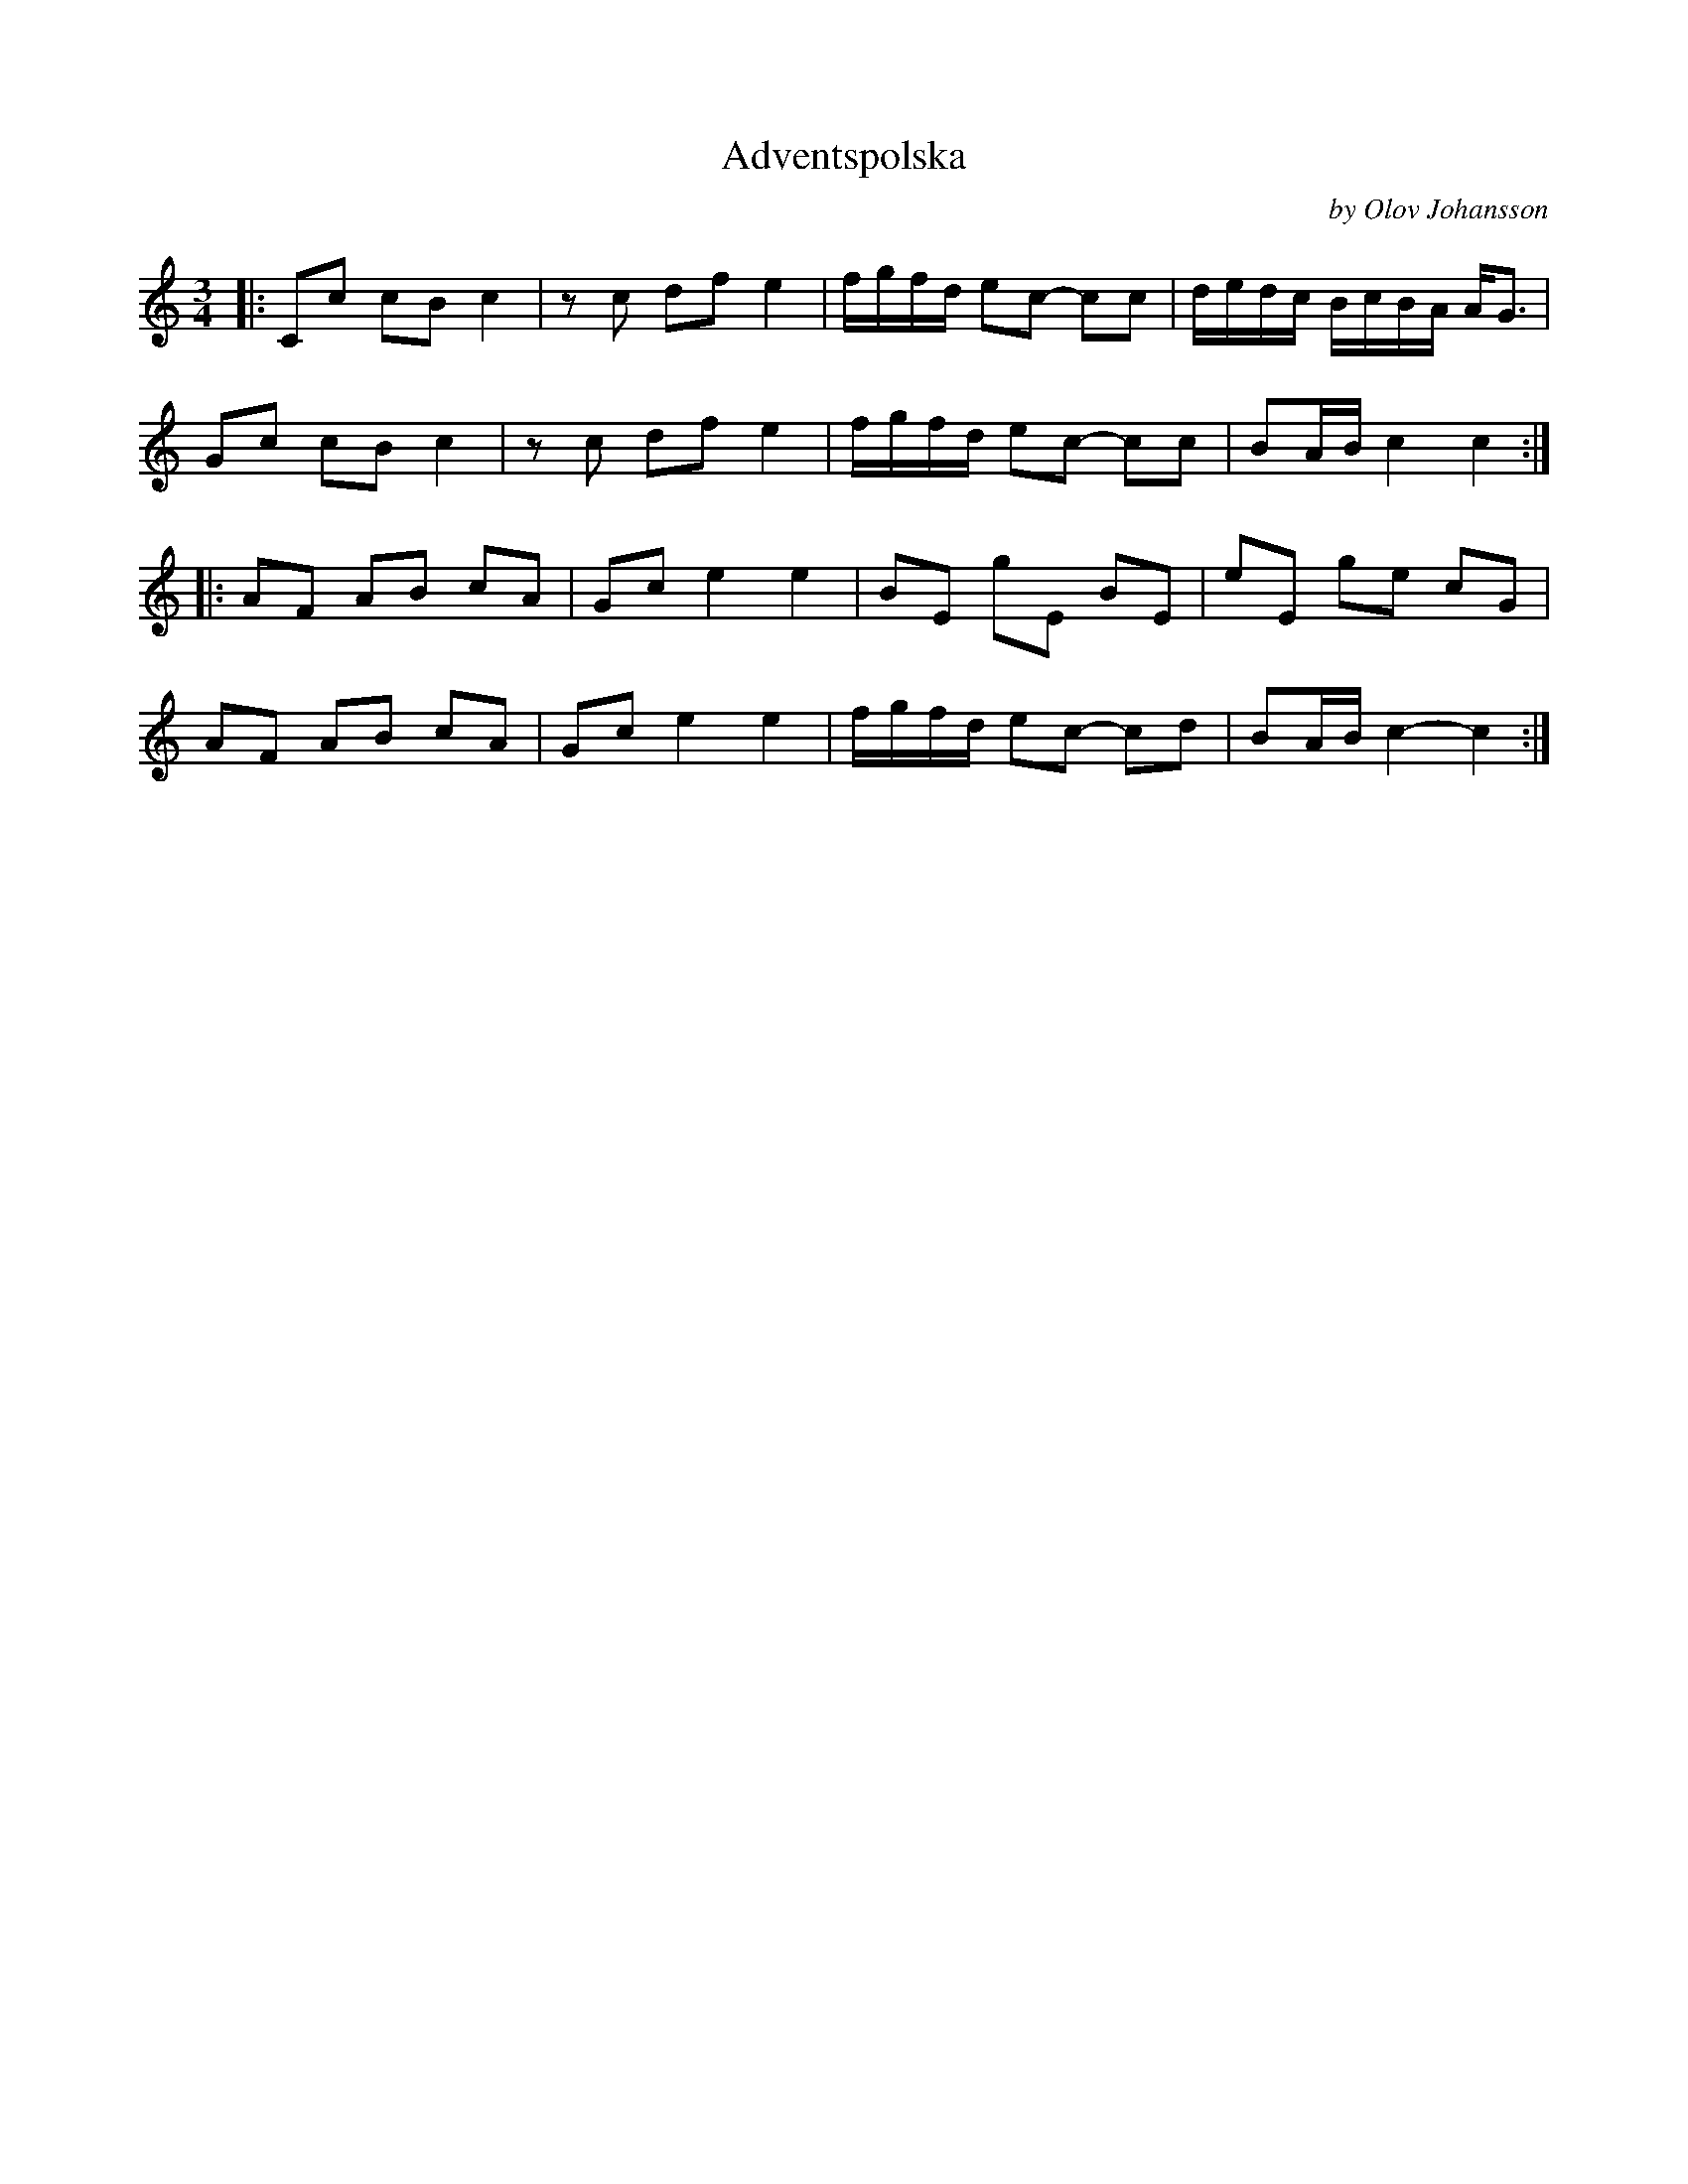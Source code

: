 X: 1
T: Adventspolska
C: by Olov Johansson
S: Bruce Sagan's "scanfolk" session archive
F: https://app.box.com/s/u6iiren0igvsukrhdducy7orq72jayq8/file/789753994193
D: https://www.youtube.com/watch?v=NSeraMfUrOQ
R: pols
Z: 2021 John Chambers <jc:trillian.mit.edu>
M: 3/4
L: 1/16
K: C
|:\
C2c2 c2B2 c4 | z2c2 d2f2 e4 | fgfd e2c2- c2c2 | dedc BcBA AG3 |
G2c2 c2B2 c4 | z2c2 d2f2 e4 | fgfd e2c2- c2c2 | B2AB c4   c4 :|
|:\
A2F2 A2B2 c2A2 | G2c2 e4 e4 | B2E2 g2E2  B2E2 | e2E2 g2e2 c2G2 |
A2F2 A2B2 c2A2 | G2c2 e4 e4 | fgfd e2c2- c2d2 | B2AB c4-  c4  :|
